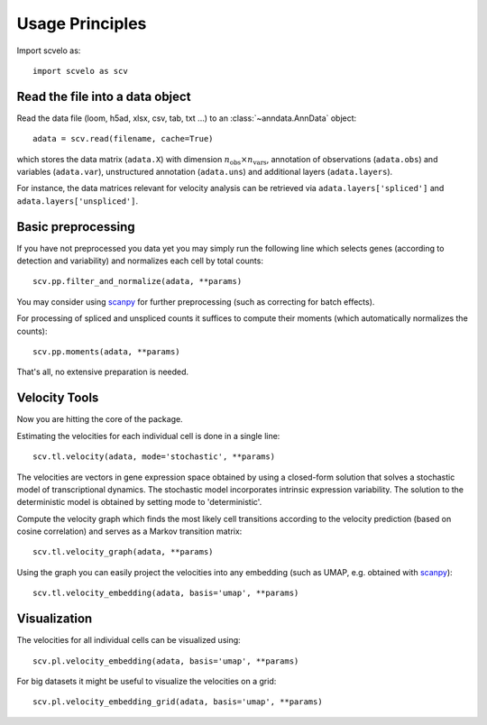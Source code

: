 Usage Principles
----------------

Import scvelo as::

    import scvelo as scv


Read the file into a data object
^^^^^^^^^^^^^^^^^^^^^^^^^^^^^^^^

Read the data file (loom, h5ad, xlsx, csv, tab, txt ...) to an :class:`~anndata.AnnData` object::

   adata = scv.read(filename, cache=True)

which stores the data matrix (``adata.X``) with dimension :math:`n_{\mathrm{obs}} \times n_{\mathrm{vars}}`,
annotation of observations (``adata.obs``) and variables (``adata.var``), unstructured annotation (``adata.uns``) and
additional layers (``adata.layers``).

.. raw:: html

    <img src="http://falexwolf.de/img/scanpy/anndata.svg" style="width: 300px">

For instance, the data matrices relevant for velocity analysis can be retrieved via ``adata.layers['spliced']`` and ``adata.layers['unspliced']``.

Basic preprocessing
^^^^^^^^^^^^^^^^^^^

If you have not preprocessed you data yet you may simply run the following line which selects genes (according to detection and
variability) and normalizes each cell by total counts::

    scv.pp.filter_and_normalize(adata, **params)

You may consider using scanpy_ for further preprocessing (such as correcting for batch effects).

For processing of spliced and unspliced counts it suffices to compute their moments (which automatically normalizes the counts)::

   scv.pp.moments(adata, **params)

That's all, no extensive preparation is needed.

Velocity Tools
^^^^^^^^^^^^^^

Now you are hitting the core of the package.

Estimating the velocities for each individual cell is done in a single line::

    scv.tl.velocity(adata, mode='stochastic', **params)


The velocities are vectors in gene expression space obtained by using a closed-form solution that
solves a stochastic model of transcriptional dynamics. The stochastic model incorporates intrinsic expression variability.
The solution to the deterministic model is obtained by setting mode to 'deterministic'.

Compute the velocity graph which finds the most likely cell transitions according to the velocity prediction
(based on cosine correlation) and serves as a Markov transition matrix::

   scv.tl.velocity_graph(adata, **params)


Using the graph you can easily project the velocities into any embedding (such as UMAP, e.g. obtained with scanpy_)::

   scv.tl.velocity_embedding(adata, basis='umap', **params)


Visualization
^^^^^^^^^^^^^
The velocities for all individual cells can be visualized using::

   scv.pl.velocity_embedding(adata, basis='umap', **params)

For big datasets it might be useful to visualize the velocities on a grid::

   scv.pl.velocity_embedding_grid(adata, basis='umap', **params)


.. _scanpy: https://scanpy.readthedocs.io/en/latest/api